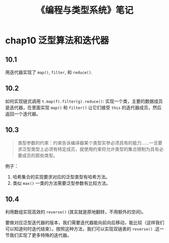 #+TITLE: 《编程与类型系统》笔记
#+OPTIONS: ^:nil
#+HTML_HEAD: <link rel="stylesheet" href="https://latex.now.sh/style.css">
* chap10 泛型算法和迭代器
** 10.1
用迭代器实现了 ~map()~, ~filter~, 和 ~reduce()~.
** 10.2
如何实现链式调用 ~t.map(f).filter(g).reduce()~: 实现一个类，主要的数据成员是迭代器，在里面实现 ~map()~ 和 ~filter()~ 让它们接受 ~this~ 的迭代器成员，然后返回一个迭代器。
** 10.3
#+BEGIN_QUOTE
类型参数的约束：约束告诉编译器某个类型实参必须具有的能力……一旦要求泛型类型上必须有特定成员，就使用约束将允许类型的集合限制为具有必要成员的那些类型。
#+END_QUOTE

例子：

1. 哈希集合的实现要求对应的泛型类型有哈希方法。
2. 类似 ~max()~ 一类的方法需要泛型参数有比较方法。
** 10.4
利用数组实现高效的 ~reverse()~ (其实就是原地翻转，不用额外的空间)。

要做对应泛型迭代器的版本，我们需要迭代器能向前向后移动，能比较（这样我们可以知道何时迭代结束）。按照这种方法，我们可以实现双链表的 ~reverse()~ .这一节我们实现了更多特殊的迭代器。

